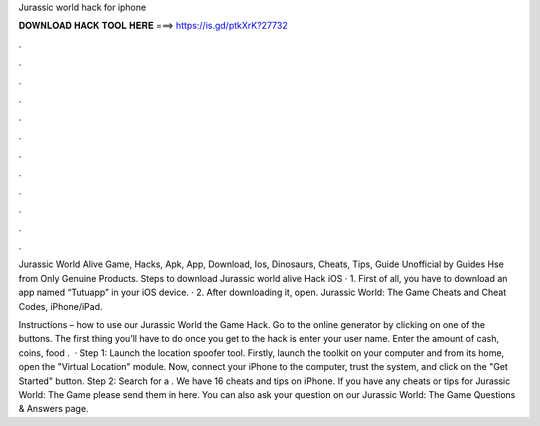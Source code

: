 Jurassic world hack for iphone



𝐃𝐎𝐖𝐍𝐋𝐎𝐀𝐃 𝐇𝐀𝐂𝐊 𝐓𝐎𝐎𝐋 𝐇𝐄𝐑𝐄 ===> https://is.gd/ptkXrK?27732



.



.



.



.



.



.



.



.



.



.



.



.

Jurassic World Alive Game, Hacks, Apk, App, Download, Ios, Dinosaurs, Cheats, Tips, Guide Unofficial by Guides Hse from  Only Genuine Products. Steps to download Jurassic world alive Hack iOS · 1. First of all, you have to download an app named “Tutuapp” in your iOS device. · 2. After downloading it, open. Jurassic World: The Game Cheats and Cheat Codes, iPhone/iPad.

Instructions – how to use our Jurassic World the Game Hack. Go to the online generator by clicking on one of the buttons. The first thing you’ll have to do once you get to the hack is enter your user name. Enter the amount of cash, coins, food .  · Step 1: Launch the location spoofer tool. Firstly, launch the  toolkit on your computer and from its home, open the "Virtual Location" module. Now, connect your iPhone to the computer, trust the system, and click on the "Get Started" button. Step 2: Search for a . We have 16 cheats and tips on iPhone. If you have any cheats or tips for Jurassic World: The Game please send them in here. You can also ask your question on our Jurassic World: The Game Questions & Answers page.

